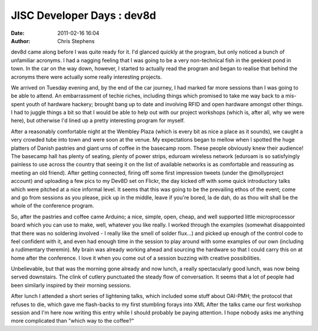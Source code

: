 JISC Developer Days : dev8d
###########################
:date: 2011-02-16 16:04
:author: Chris Stephens

dev8d came along before I was quite ready for it. I'd glanced quickly at
the program, but only noticed a bunch of unfamiliar acronyms. I had a
nagging feeling that I was going to be a very non-technical fish in the
geekiest pond in town. In the car on the way down, however, I started to
actually read the program and began to realise that behind the acronyms
there were actually some really interesting projects.

We arrived on Tuesday evening and, by the end of the car journey, I had
marked far more sessions than I was going to be able to attend. An
embarrassment of techie riches, including things which promised to take
me way back to a mis-spent youth of hardware hackery; brought bang up to
date and involving RFID and open hardware amongst other things. I had to
juggle things a bit so that I would be able to help out with our project
workshops (which is, after all, why we were here), but otherwise I'd
lined up a pretty interesting program for myself.

After a reasonably comfortable night at the Wembley Plaza (which is
every bit as nice a place as it sounds), we caught a very crowded tube
into town and were soon at the venue. My expectations began to mellow
when I spotted the huge platters of Danish pastries and giant urns of
coffee in the basecamp room. These people obviously knew their audience!
The basecamp hall has plenty of seating, plenty of power strips, eduroam
wireless network (eduroam is so satisfyingly painless to use across the
country that seeing it on the list of available networks is as
comfortable and reassuring as meeting an old friend). After getting
connected, firing off some first impression tweets (under the
@mollyproject account) and uploading a few pics to my Dev8D set on
Flickr, the day kicked off with some quick introductory talks which were
pitched at a nice informal level. It seems that this was going to be the
prevailing ethos of the event; come and go from sessions as you please,
pick up in the middle, leave if you're bored, la de dah, do as thou wilt
shall be the whole of the conference program.

So, after the pastries and coffee came Arduino; a nice, simple, open,
cheap, and well supported little microprocessor board which you can use
to make, well, whatever you like really. I worked through the examples
(somewhat disappointed that there was no soldering involved - I really
like the smell of solder flux...) and picked up enough of the control
code to feel confident with it, and even had enough time in the session
to play around with some examples of our own (including a rudimentary
theremin). My brain was already working ahead and sourcing the hardware
so that I could carry this on at home after the conference. I love it
when you come out of a session buzzing with creative possibilities.

Unbelievable, but that was the morning gone already and now lunch, a
really spectacularly good lunch, was now being served downstairs. The
clink of cutlery punctuated the steady flow of conversation. It seems
that a lot of people had been similarly inspired by their morning
sessions.

After lunch I attended a short series of lightening talks, which
included some stuff about OAI-PMH; the protocol that refuses to die,
which gave me flash-backs to my first stumbling forays into XML After
the talks came our first workshop session and I'm here now writing this
entry while I should probably be paying attention. I hope nobody asks me
anything more complicated than "which way to the coffee?"

